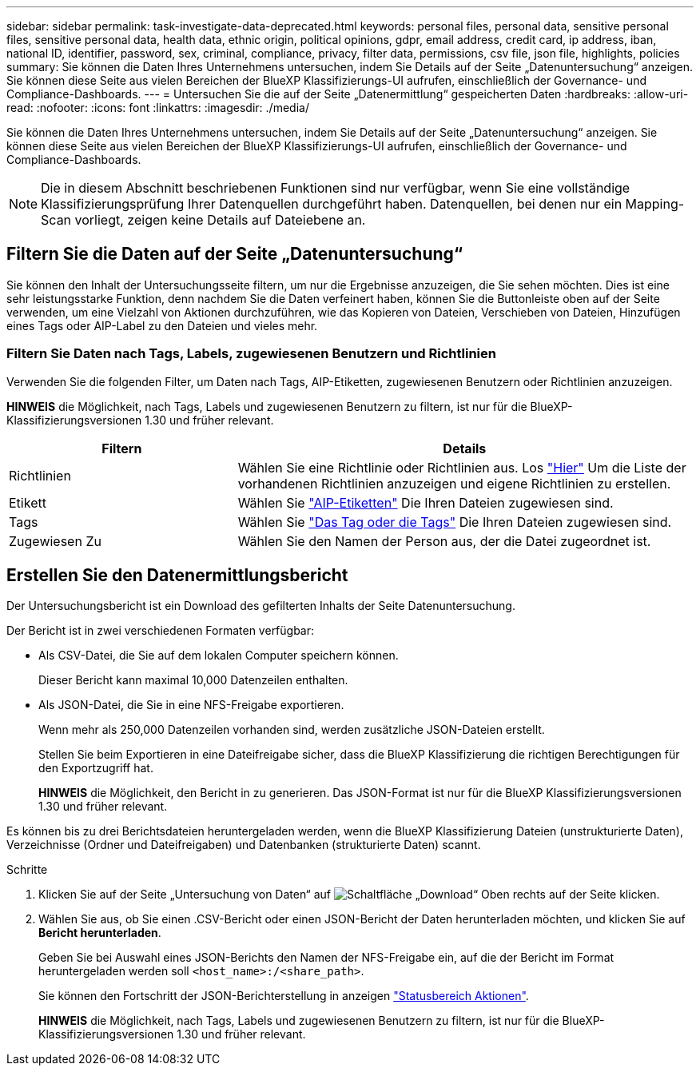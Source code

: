 ---
sidebar: sidebar 
permalink: task-investigate-data-deprecated.html 
keywords: personal files, personal data, sensitive personal files, sensitive personal data, health data, ethnic origin, political opinions, gdpr, email address, credit card, ip address, iban, national ID, identifier, password, sex, criminal, compliance, privacy, filter data, permissions, csv file, json file, highlights, policies 
summary: Sie können die Daten Ihres Unternehmens untersuchen, indem Sie Details auf der Seite „Datenuntersuchung“ anzeigen. Sie können diese Seite aus vielen Bereichen der BlueXP Klassifizierungs-UI aufrufen, einschließlich der Governance- und Compliance-Dashboards. 
---
= Untersuchen Sie die auf der Seite „Datenermittlung“ gespeicherten Daten
:hardbreaks:
:allow-uri-read: 
:nofooter: 
:icons: font
:linkattrs: 
:imagesdir: ./media/


[role="lead"]
Sie können die Daten Ihres Unternehmens untersuchen, indem Sie Details auf der Seite „Datenuntersuchung“ anzeigen. Sie können diese Seite aus vielen Bereichen der BlueXP Klassifizierungs-UI aufrufen, einschließlich der Governance- und Compliance-Dashboards.


NOTE: Die in diesem Abschnitt beschriebenen Funktionen sind nur verfügbar, wenn Sie eine vollständige Klassifizierungsprüfung Ihrer Datenquellen durchgeführt haben. Datenquellen, bei denen nur ein Mapping-Scan vorliegt, zeigen keine Details auf Dateiebene an.



== Filtern Sie die Daten auf der Seite „Datenuntersuchung“

Sie können den Inhalt der Untersuchungsseite filtern, um nur die Ergebnisse anzuzeigen, die Sie sehen möchten. Dies ist eine sehr leistungsstarke Funktion, denn nachdem Sie die Daten verfeinert haben, können Sie die Buttonleiste oben auf der Seite verwenden, um eine Vielzahl von Aktionen durchzuführen, wie das Kopieren von Dateien, Verschieben von Dateien, Hinzufügen eines Tags oder AIP-Label zu den Dateien und vieles mehr.



=== Filtern Sie Daten nach Tags, Labels, zugewiesenen Benutzern und Richtlinien

Verwenden Sie die folgenden Filter, um Daten nach Tags, AIP-Etiketten, zugewiesenen Benutzern oder Richtlinien anzuzeigen.

[]
====
*HINWEIS* die Möglichkeit, nach Tags, Labels und zugewiesenen Benutzern zu filtern, ist nur für die BlueXP-Klassifizierungsversionen 1.30 und früher relevant.

====
[cols="30,60"]
|===
| Filtern | Details 


| Richtlinien | Wählen Sie eine Richtlinie oder Richtlinien aus. Los link:task-using-policies.html["Hier"^] Um die Liste der vorhandenen Richtlinien anzuzeigen und eigene Richtlinien zu erstellen. 


| Etikett | Wählen Sie link:task-org-private-data.html#categorize-your-data-using-aip-labels["AIP-Etiketten"] Die Ihren Dateien zugewiesen sind. 


| Tags | Wählen Sie link:task-org-private-data.html#apply-tags-to-manage-your-scanned-files["Das Tag oder die Tags"] Die Ihren Dateien zugewiesen sind. 


| Zugewiesen Zu | Wählen Sie den Namen der Person aus, der die Datei zugeordnet ist. 
|===


== Erstellen Sie den Datenermittlungsbericht

Der Untersuchungsbericht ist ein Download des gefilterten Inhalts der Seite Datenuntersuchung.

Der Bericht ist in zwei verschiedenen Formaten verfügbar:

* Als CSV-Datei, die Sie auf dem lokalen Computer speichern können.
+
Dieser Bericht kann maximal 10,000 Datenzeilen enthalten.

* Als JSON-Datei, die Sie in eine NFS-Freigabe exportieren.
+
Wenn mehr als 250,000 Datenzeilen vorhanden sind, werden zusätzliche JSON-Dateien erstellt.

+
Stellen Sie beim Exportieren in eine Dateifreigabe sicher, dass die BlueXP Klassifizierung die richtigen Berechtigungen für den Exportzugriff hat.

+
[]
====
*HINWEIS* die Möglichkeit, den Bericht in zu generieren. Das JSON-Format ist nur für die BlueXP Klassifizierungsversionen 1.30 und früher relevant.

====


Es können bis zu drei Berichtsdateien heruntergeladen werden, wenn die BlueXP Klassifizierung Dateien (unstrukturierte Daten), Verzeichnisse (Ordner und Dateifreigaben) und Datenbanken (strukturierte Daten) scannt.

.Schritte
. Klicken Sie auf der Seite „Untersuchung von Daten“ auf image:button_download.png["Schaltfläche „Download“"] Oben rechts auf der Seite klicken.
. Wählen Sie aus, ob Sie einen .CSV-Bericht oder einen JSON-Bericht der Daten herunterladen möchten, und klicken Sie auf *Bericht herunterladen*.
+
Geben Sie bei Auswahl eines JSON-Berichts den Namen der NFS-Freigabe ein, auf die der Bericht im Format heruntergeladen werden soll `<host_name>:/<share_path>`.

+
Sie können den Fortschritt der JSON-Berichterstellung in anzeigen link:task-view-compliance-actions.html["Statusbereich Aktionen"].

+
[]
====
*HINWEIS* die Möglichkeit, nach Tags, Labels und zugewiesenen Benutzern zu filtern, ist nur für die BlueXP-Klassifizierungsversionen 1.30 und früher relevant.

====

